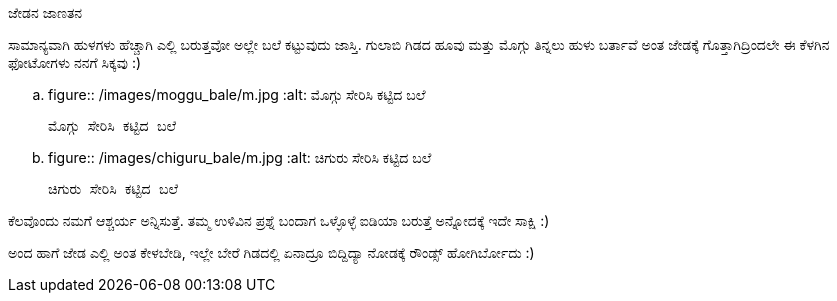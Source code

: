 ಜೇಡನ ಜಾಣತನ
##########

:slug: jedana-janatana
:author: Aravinda VK
:date: 2011-01-25
:tags: ಜೇಡ,ಬಲೆ,kannadablog
:summary: ಸಾಮಾನ್ಯವಾಗಿ ಹುಳಗಳು ಹೆಚ್ಚಾಗಿ ಎಲ್ಲಿ ಬರುತ್ತವೋ ಅಲ್ಲೇ ಬಲೆ ಕಟ್ಟುವುದು ಜಾಸ್ತಿ. ಗುಲಾಬಿ ಗಿಡದ ಹೂವು ಮತ್ತು ಮೊಗ್ಗು ತಿನ್ನಲು ಹುಳು ಬರ್ತಾವೆ ಅಂತ ಜೇಡಕ್ಕೆ ಗೊತ್ತಾಗಿದ್ರಿಂದಲೇ ಈ ಕೆಳಗಿನ ಫೋಟೋಗಳು ನನಗೆ ಸಿಕ್ಕವು :)

ಸಾಮಾನ್ಯವಾಗಿ ಹುಳಗಳು ಹೆಚ್ಚಾಗಿ ಎಲ್ಲಿ ಬರುತ್ತವೋ ಅಲ್ಲೇ ಬಲೆ ಕಟ್ಟುವುದು ಜಾಸ್ತಿ. ಗುಲಾಬಿ ಗಿಡದ ಹೂವು ಮತ್ತು ಮೊಗ್ಗು ತಿನ್ನಲು ಹುಳು ಬರ್ತಾವೆ ಅಂತ ಜೇಡಕ್ಕೆ ಗೊತ್ತಾಗಿದ್ರಿಂದಲೇ ಈ ಕೆಳಗಿನ ಫೋಟೋಗಳು ನನಗೆ ಸಿಕ್ಕವು :)


.. figure:: /images/moggu_bale/m.jpg
   :alt: ಮೊಗ್ಗು ಸೇರಿಸಿ ಕಟ್ಟಿದ ಬಲೆ

   ಮೊಗ್ಗು ಸೇರಿಸಿ ಕಟ್ಟಿದ ಬಲೆ


.. figure:: /images/chiguru_bale/m.jpg
   :alt: ಚಿಗುರು ಸೇರಿಸಿ ಕಟ್ಟಿದ ಬಲೆ

   ಚಿಗುರು ಸೇರಿಸಿ ಕಟ್ಟಿದ ಬಲೆ

ಕೆಲವೊಂದು ನಮಗೆ ಆಶ್ಚರ್ಯ ಅನ್ನಿಸುತ್ತೆ. ತಮ್ಮ ಉಳಿವಿನ ಪ್ರಶ್ನೆ ಬಂದಾಗ ಒಳ್ಳೊಳ್ಳೆ ಐಡಿಯಾ ಬರುತ್ತೆ ಅನ್ನೋದಕ್ಕೆ ಇದೇ ಸಾಕ್ಷಿ :)

ಅಂದ ಹಾಗೆ ಜೇಡ ಎಲ್ಲಿ ಅಂತ ಕೇಳಬೇಡಿ, ಇಲ್ಲೇ ಬೇರೆ ಗಿಡದಲ್ಲಿ ಏನಾದ್ರೂ ಬಿದ್ದಿದ್ಯಾ ನೋಡಕ್ಕೆ ರೌಂಡ್ಸ್ ಹೋಗಿರ್ಬೋದು :) 
